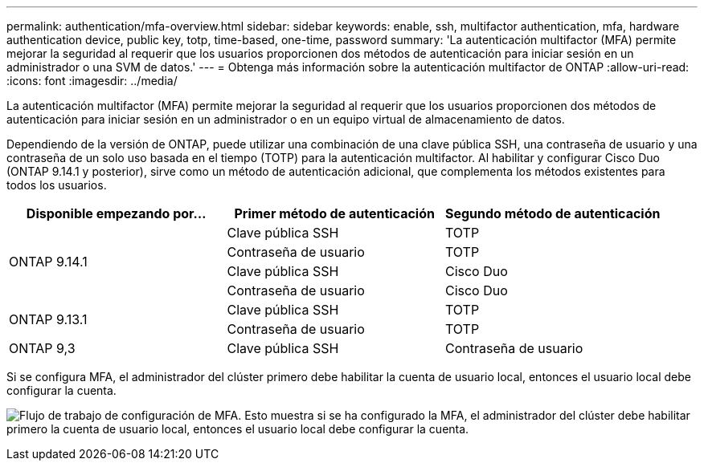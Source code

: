 ---
permalink: authentication/mfa-overview.html 
sidebar: sidebar 
keywords: enable, ssh, multifactor authentication, mfa, hardware authentication device, public key, totp, time-based, one-time, password 
summary: 'La autenticación multifactor (MFA) permite mejorar la seguridad al requerir que los usuarios proporcionen dos métodos de autenticación para iniciar sesión en un administrador o una SVM de datos.' 
---
= Obtenga más información sobre la autenticación multifactor de ONTAP
:allow-uri-read: 
:icons: font
:imagesdir: ../media/


[role="lead"]
La autenticación multifactor (MFA) permite mejorar la seguridad al requerir que los usuarios proporcionen dos métodos de autenticación para iniciar sesión en un administrador o en un equipo virtual de almacenamiento de datos.

Dependiendo de la versión de ONTAP, puede utilizar una combinación de una clave pública SSH, una contraseña de usuario y una contraseña de un solo uso basada en el tiempo (TOTP) para la autenticación multifactor. Al habilitar y configurar Cisco Duo (ONTAP 9.14.1 y posterior), sirve como un método de autenticación adicional, que complementa los métodos existentes para todos los usuarios.

[cols="3"]
|===
| Disponible empezando por... | Primer método de autenticación | Segundo método de autenticación 


.4+| ONTAP 9.14.1 | Clave pública SSH | TOTP 


| Contraseña de usuario | TOTP 


| Clave pública SSH | Cisco Duo 


| Contraseña de usuario | Cisco Duo 


.2+| ONTAP 9.13.1 | Clave pública SSH | TOTP 


| Contraseña de usuario | TOTP 


| ONTAP 9,3 | Clave pública SSH | Contraseña de usuario 
|===
Si se configura MFA, el administrador del clúster primero debe habilitar la cuenta de usuario local, entonces el usuario local debe configurar la cuenta.

image:workflow-mfa-totp-ssh.png["Flujo de trabajo de configuración de MFA. Esto muestra si se ha configurado la MFA, el administrador del clúster debe habilitar primero la cuenta de usuario local, entonces el usuario local debe configurar la cuenta."]

